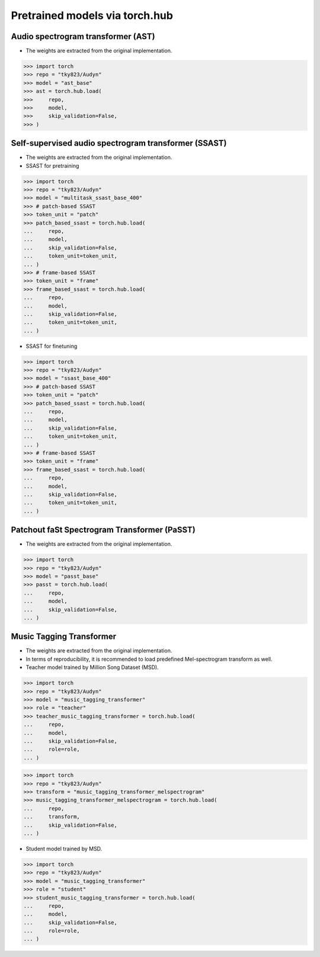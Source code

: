 Pretrained models via torch.hub
===============================

Audio spectrogram transformer (AST)
-----------------------------------

- The weights are extracted from the original implementation.

.. code-block:: python
   
    >>> import torch
    >>> repo = "tky823/Audyn"
    >>> model = "ast_base"
    >>> ast = torch.hub.load(
    >>>     repo,
    >>>     model,
    >>>     skip_validation=False,
    >>> )

Self-supervised audio spectrogram transformer (SSAST)
-----------------------------------------------------
- The weights are extracted from the original implementation.
- SSAST for pretraining

.. code-block:: python

    >>> import torch
    >>> repo = "tky823/Audyn"
    >>> model = "multitask_ssast_base_400"
    >>> # patch-based SSAST
    >>> token_unit = "patch"
    >>> patch_based_ssast = torch.hub.load(
    ...     repo,
    ...     model,
    ...     skip_validation=False,
    ...     token_unit=token_unit,
    ... )
    >>> # frame-based SSAST
    >>> token_unit = "frame"
    >>> frame_based_ssast = torch.hub.load(
    ...     repo,
    ...     model,
    ...     skip_validation=False,
    ...     token_unit=token_unit,
    ... )

- SSAST for finetuning

.. code-block:: python

    >>> import torch
    >>> repo = "tky823/Audyn"
    >>> model = "ssast_base_400"
    >>> # patch-based SSAST
    >>> token_unit = "patch"
    >>> patch_based_ssast = torch.hub.load(
    ...     repo,
    ...     model,
    ...     skip_validation=False,
    ...     token_unit=token_unit,
    ... )
    >>> # frame-based SSAST
    >>> token_unit = "frame"
    >>> frame_based_ssast = torch.hub.load(
    ...     repo,
    ...     model,
    ...     skip_validation=False,
    ...     token_unit=token_unit,
    ... )

Patchout faSt Spectrogram Transformer (PaSST)
---------------------------------------------

- The weights are extracted from the original implementation.

.. code-block:: python

    >>> import torch
    >>> repo = "tky823/Audyn"
    >>> model = "passt_base"
    >>> passt = torch.hub.load(
    ...     repo,
    ...     model,
    ...     skip_validation=False,
    ... )

Music Tagging Transformer
-------------------------

- The weights are extracted from the original implementation.
- In terms of reproducibility, it is recommended to load predefined Mel-spectrogram transform as well.
- Teacher model trained by Million Song Dataset (MSD).

.. code-block:: python

    >>> import torch
    >>> repo = "tky823/Audyn"
    >>> model = "music_tagging_transformer"
    >>> role = "teacher"
    >>> teacher_music_tagging_transformer = torch.hub.load(
    ...     repo,
    ...     model,
    ...     skip_validation=False,
    ...     role=role,
    ... )

.. code-block:: python

    >>> import torch
    >>> repo = "tky823/Audyn"
    >>> transform = "music_tagging_transformer_melspectrogram"
    >>> music_tagging_transformer_melspectrogram = torch.hub.load(
    ...     repo,
    ...     transform,
    ...     skip_validation=False,
    ... )

- Student model trained by MSD.

.. code-block:: python

    >>> import torch
    >>> repo = "tky823/Audyn"
    >>> model = "music_tagging_transformer"
    >>> role = "student"
    >>> student_music_tagging_transformer = torch.hub.load(
    ...     repo,
    ...     model,
    ...     skip_validation=False,
    ...     role=role,
    ... )
